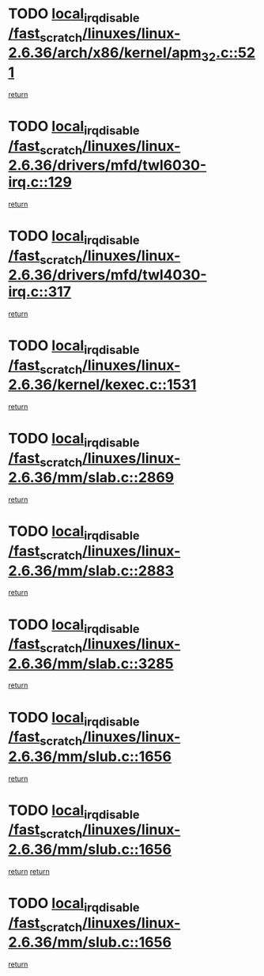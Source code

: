 * TODO [[view:/fast_scratch/linuxes/linux-2.6.36/arch/x86/kernel/apm_32.c::face=ovl-face1::linb=521::colb=2::cole=19][local_irq_disable /fast_scratch/linuxes/linux-2.6.36/arch/x86/kernel/apm_32.c::521]]
[[view:/fast_scratch/linuxes/linux-2.6.36/arch/x86/kernel/apm_32.c::face=ovl-face2::linb=523::colb=1::cole=7][return]]
* TODO [[view:/fast_scratch/linuxes/linux-2.6.36/drivers/mfd/twl6030-irq.c::face=ovl-face1::linb=129::colb=3::cole=20][local_irq_disable /fast_scratch/linuxes/linux-2.6.36/drivers/mfd/twl6030-irq.c::129]]
[[view:/fast_scratch/linuxes/linux-2.6.36/drivers/mfd/twl6030-irq.c::face=ovl-face2::linb=138::colb=5::cole=11][return]]
* TODO [[view:/fast_scratch/linuxes/linux-2.6.36/drivers/mfd/twl4030-irq.c::face=ovl-face1::linb=317::colb=2::cole=19][local_irq_disable /fast_scratch/linuxes/linux-2.6.36/drivers/mfd/twl4030-irq.c::317]]
[[view:/fast_scratch/linuxes/linux-2.6.36/drivers/mfd/twl4030-irq.c::face=ovl-face2::linb=327::colb=5::cole=11][return]]
* TODO [[view:/fast_scratch/linuxes/linux-2.6.36/kernel/kexec.c::face=ovl-face1::linb=1531::colb=2::cole=19][local_irq_disable /fast_scratch/linuxes/linux-2.6.36/kernel/kexec.c::1531]]
[[view:/fast_scratch/linuxes/linux-2.6.36/kernel/kexec.c::face=ovl-face2::linb=1567::colb=1::cole=7][return]]
* TODO [[view:/fast_scratch/linuxes/linux-2.6.36/mm/slab.c::face=ovl-face1::linb=2869::colb=2::cole=19][local_irq_disable /fast_scratch/linuxes/linux-2.6.36/mm/slab.c::2869]]
[[view:/fast_scratch/linuxes/linux-2.6.36/mm/slab.c::face=ovl-face2::linb=2878::colb=1::cole=7][return]]
* TODO [[view:/fast_scratch/linuxes/linux-2.6.36/mm/slab.c::face=ovl-face1::linb=2883::colb=2::cole=19][local_irq_disable /fast_scratch/linuxes/linux-2.6.36/mm/slab.c::2883]]
[[view:/fast_scratch/linuxes/linux-2.6.36/mm/slab.c::face=ovl-face2::linb=2884::colb=1::cole=7][return]]
* TODO [[view:/fast_scratch/linuxes/linux-2.6.36/mm/slab.c::face=ovl-face1::linb=3285::colb=3::cole=20][local_irq_disable /fast_scratch/linuxes/linux-2.6.36/mm/slab.c::3285]]
[[view:/fast_scratch/linuxes/linux-2.6.36/mm/slab.c::face=ovl-face2::linb=3308::colb=1::cole=7][return]]
* TODO [[view:/fast_scratch/linuxes/linux-2.6.36/mm/slub.c::face=ovl-face1::linb=1656::colb=2::cole=19][local_irq_disable /fast_scratch/linuxes/linux-2.6.36/mm/slub.c::1656]]
[[view:/fast_scratch/linuxes/linux-2.6.36/mm/slub.c::face=ovl-face2::linb=1637::colb=1::cole=7][return]]
* TODO [[view:/fast_scratch/linuxes/linux-2.6.36/mm/slub.c::face=ovl-face1::linb=1656::colb=2::cole=19][local_irq_disable /fast_scratch/linuxes/linux-2.6.36/mm/slub.c::1656]]
[[view:/fast_scratch/linuxes/linux-2.6.36/mm/slub.c::face=ovl-face2::linb=1637::colb=1::cole=7][return]]
[[view:/fast_scratch/linuxes/linux-2.6.36/mm/slub.c::face=ovl-face2::linb=1670::colb=1::cole=7][return]]
* TODO [[view:/fast_scratch/linuxes/linux-2.6.36/mm/slub.c::face=ovl-face1::linb=1656::colb=2::cole=19][local_irq_disable /fast_scratch/linuxes/linux-2.6.36/mm/slub.c::1656]]
[[view:/fast_scratch/linuxes/linux-2.6.36/mm/slub.c::face=ovl-face2::linb=1670::colb=1::cole=7][return]]
